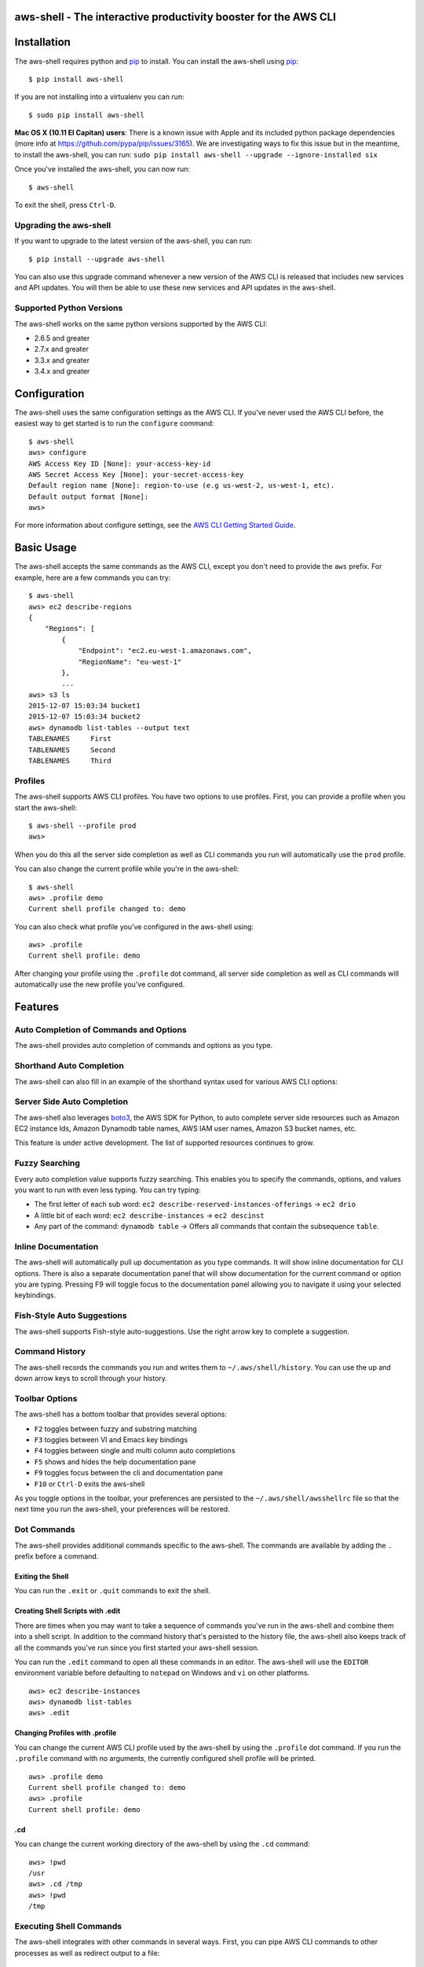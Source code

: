 aws-shell - The interactive productivity booster for the AWS CLI
================================================================

.. image:: https://aws-developer-blog-media.s3-us-west-2.amazonaws.com/cli/Super-Charge-Your-AWS-Command-Line-Experience-with-aws-shell/aws-shell-final.gif


Installation
============

The aws-shell requires python and `pip`_ to install.
You can install the aws-shell using `pip`_::

    $ pip install aws-shell

If you are not installing into a virtualenv you can run::

    $ sudo pip install aws-shell

**Mac OS X (10.11 El Capitan) users**: There is a known issue with Apple and
its included python package dependencies (more info at
https://github.com/pypa/pip/issues/3165).
We are investigating ways to fix this issue but in the meantime,
to install the aws-shell, you can run:
``sudo pip install aws-shell --upgrade --ignore-installed six``

Once you've installed the aws-shell, you can now run::

    $ aws-shell

To exit the shell, press ``Ctrl-D``.

Upgrading the aws-shell
-----------------------

If you want to upgrade to the latest version of the aws-shell,
you can run::

    $ pip install --upgrade aws-shell

You can also use this upgrade command whenever a new version of the AWS CLI is
released that includes new services and API updates.  You will then be
able to use these new services and API updates in the aws-shell.

Supported Python Versions
-------------------------

The aws-shell works on the same python versions supported by the AWS CLI:

* 2.6.5 and greater
* 2.7.x and greater
* 3.3.x and greater
* 3.4.x and greater


Configuration
=============

The aws-shell uses the same configuration settings as the AWS CLI.
If you've never used the AWS CLI before, the easiest way to get
started is to run the ``configure`` command::

    $ aws-shell
    aws> configure
    AWS Access Key ID [None]: your-access-key-id
    AWS Secret Access Key [None]: your-secret-access-key
    Default region name [None]: region-to-use (e.g us-west-2, us-west-1, etc).
    Default output format [None]:
    aws>

For more information about configure settings, see the
`AWS CLI Getting Started Guide`_.

Basic Usage
===========

The aws-shell accepts the same commands as the AWS CLI, except you don't
need to provide the ``aws`` prefix.  For example, here are a few commands
you can try::


    $ aws-shell
    aws> ec2 describe-regions
    {
        "Regions": [
            {
                "Endpoint": "ec2.eu-west-1.amazonaws.com",
                "RegionName": "eu-west-1"
            },
            ...
    aws> s3 ls
    2015-12-07 15:03:34 bucket1
    2015-12-07 15:03:34 bucket2
    aws> dynamodb list-tables --output text
    TABLENAMES     First
    TABLENAMES     Second
    TABLENAMES     Third

Profiles
--------

The aws-shell supports AWS CLI profiles.  You have two options to use
profiles.  First, you can provide a profile when you start the aws-shell::

    $ aws-shell --profile prod
    aws>

When you do this all the server side completion as well as CLI commands
you run will automatically use the ``prod`` profile.

You can also change the current profile while you're in the aws-shell::

    $ aws-shell
    aws> .profile demo
    Current shell profile changed to: demo

You can also check what profile you've configured in the aws-shell using::

    aws> .profile
    Current shell profile: demo

After changing your profile using the ``.profile`` dot command, all
server side completion as well as CLI commands will automatically use
the new profile you've configured.


Features
========

Auto Completion of Commands and Options
---------------------------------------

The aws-shell provides auto completion of commands and
options as you type.


.. image:: https://cloud.githubusercontent.com/assets/368057/11824078/784a613e-a32c-11e5-8ac5-f1d1873cc643.png


Shorthand Auto Completion
-------------------------

The aws-shell can also fill in an example of the
shorthand syntax used for various AWS CLI options:

.. image:: https://cloud.githubusercontent.com/assets/368057/11823453/e95d85da-a328-11e5-8b8d-67566eccf9e3.png


Server Side Auto Completion
---------------------------

The aws-shell also leverages `boto3`_, the AWS SDK for Python, to auto complete
server side resources such as Amazon EC2 instance Ids, Amazon Dynamodb table
names, AWS IAM user names, Amazon S3 bucket names, etc.

This feature is under active development.  The list of supported resources
continues to grow.

.. image:: https://cloud.githubusercontent.com/assets/368057/11824022/3648b4fc-a32c-11e5-8e18-92f028eb1cee.png


Fuzzy Searching
---------------

Every auto completion value supports fuzzy searching.  This enables you to
specify the commands, options, and values you want to run with even less
typing.  You can try typing:

* The first letter of each sub word: ``ec2 describe-reserved-instances-offerings``
  -> ``ec2 drio``
* A little bit of each word: ``ec2 describe-instances`` -> ``ec2 descinst``
* Any part of the command: ``dynamodb table`` -> Offers all commands that
  contain the subsequence ``table``.


.. image:: https://cloud.githubusercontent.com/assets/368057/11823996/18e69d16-a32c-11e5-80a2-defbaa6a8a80.png

Inline Documentation
--------------------

The aws-shell will automatically pull up documentation as you type commands.
It will show inline documentation for CLI options.  There is also a separate
documentation panel that will show documentation for the current command or
option you are typing. Pressing F9 will toggle focus to the documentation panel
allowing you to navigate it using your selected keybindings.


.. image:: https://cloud.githubusercontent.com/assets/368057/11823320/36ae9b04-a328-11e5-9661-81abfc0afe5a.png


Fish-Style Auto Suggestions
---------------------------

The aws-shell supports Fish-style auto-suggestions. Use the right arrow key to
complete a suggestion.

.. image:: https://cloud.githubusercontent.com/assets/368057/11822961/4bceff94-a326-11e5-87fa-c664e1e82be4.png

Command History
---------------

The aws-shell records the commands you run and writes them to
``~/.aws/shell/history``.  You can use the up and down arrow keys to scroll
through your history.

.. image:: https://cloud.githubusercontent.com/assets/368057/11823211/b5851e9a-a327-11e5-877f-687dc1f90e27.png

Toolbar Options
---------------

The aws-shell has a bottom toolbar that provides several options:

* ``F2`` toggles between fuzzy and substring matching
* ``F3`` toggles between VI and Emacs key bindings
* ``F4`` toggles between single and multi column auto completions
* ``F5`` shows and hides the help documentation pane
* ``F9`` toggles focus between the cli and documentation pane
* ``F10`` or ``Ctrl-D`` exits the aws-shell

As you toggle options in the toolbar, your preferences are persisted
to the ``~/.aws/shell/awsshellrc`` file so that the next time you run
the aws-shell, your preferences will be restored.

.. image:: https://cloud.githubusercontent.com/assets/368057/11823907/8c3f1e60-a32b-11e5-9f99-fe504ea0a5dc.png

Dot Commands
------------

The aws-shell provides additional commands specific to the aws-shell.
The commands are available by adding the ``.`` prefix before a command.

Exiting the Shell
~~~~~~~~~~~~~~~~~
You can run the ``.exit`` or ``.quit`` commands to exit the shell.

Creating Shell Scripts with .edit
~~~~~~~~~~~~~~~~~~~~~~~~~~~~~~~~~

There are times when you may want to take a sequence of commands
you've run in the aws-shell and combine them into a shell script.
In addition to the command history that's persisted to the
history file, the aws-shell also keeps track of all the commands
you've run since you first started your aws-shell session.

You can run the ``.edit`` command to open all these commands in
an editor.  The aws-shell will use the ``EDITOR`` environment
variable before defaulting to ``notepad`` on Windows and
``vi`` on other platforms.

::

    aws> ec2 describe-instances
    aws> dynamodb list-tables
    aws> .edit

Changing Profiles with .profile
~~~~~~~~~~~~~~~~~~~~~~~~~~~~~~~

You can change the current AWS CLI profile used by the aws-shell
by using the ``.profile`` dot command.  If you run the ``.profile``
command with no arguments, the currently configured shell profile
will be printed.

::

    aws> .profile demo
    Current shell profile changed to: demo
    aws> .profile
    Current shell profile: demo


.cd
~~~

You can change the current working directory of the aws-shell by using
the ``.cd`` command::

    aws> !pwd
    /usr
    aws> .cd /tmp
    aws> !pwd
    /tmp


Executing Shell Commands
------------------------

The aws-shell integrates with other commands in several ways.
First, you can pipe AWS CLI commands to other processes as well
as redirect output to a file::

    aws> dynamodb list-tables --output text | head -n 1
    TABLENAMES     First
    aws> dynamodb list-tables --output text > /tmp/foo.txt

Second, if you want to run a shell command rather than an AWS CLI
command, you can add the ``!`` prefix to your command::

    aws> !ls /tmp/
    foo.txt                                    bar.txt

Developer Preview Status
========================

The aws-shell is currently in developer preview.
We welcome feedback, feature requests, and bug reports.
There may be backwards incompatible changes made in order
to respond to customer feedback as we continue to iterate
on the aws-shell.


More Information
================

Below are miscellaneous links for more information:

* `AWS CLI Reference Docs`_
* `AWS CLI User Guide`_
* `AWS CLI Blog`_
* `AWS CLI Github Repo`_

.. _pip: http://www.pip-installer.org/en/latest/
.. _AWS CLI Getting Started Guide: http://docs.aws.amazon.com/cli/latest/userguide/cli-chap-getting-started.html
.. _boto3: https://github.com/boto/boto3
.. _AWS CLI Reference Docs: http://docs.aws.amazon.com/cli/latest/reference/
.. _AWS CLI User Guide: http://docs.aws.amazon.com/cli/latest/userguide/
.. _AWS CLI Blog: https://blogs.aws.amazon.com/cli/
.. _AWS CLI Github Repo: https://github.com/aws/aws-cli


Contact Me
==========

* `Name: Nho Luong`
* `Skype:luongutnho_skype`
* `Github: https://github.com/nholuongut`
* `Linkedin: https://www.linkedin.com/in/nholuong`
* `Email Address: luongutnho@hotmail.com`
* `PayPal.me: https://www.paypal.com/paypalme/nholuongut`

License
=======

Nho Luong (c). All Rights Reserved.🌟
